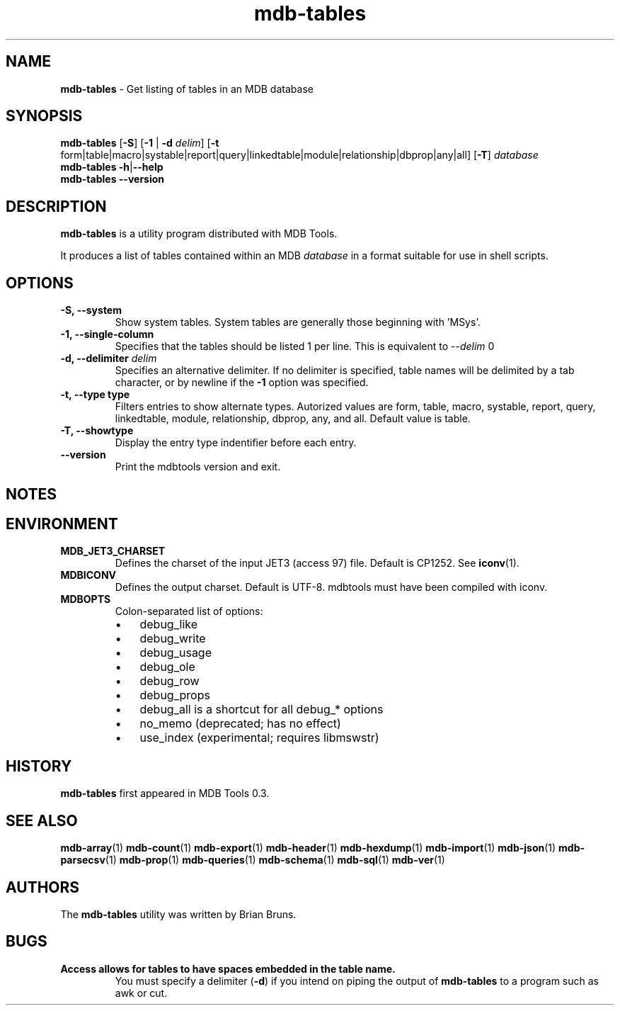 .\" Text automatically generated by txt2man
.TH mdb-tables 1 "09 July 2022" "MDBTools 1.0.0" "Executable programs or shell commands"
.SH NAME
\fBmdb-tables \fP- Get listing of tables in an MDB database
\fB
.SH SYNOPSIS
.nf
.fam C
\fBmdb-tables\fP [\fB-S\fP] [\fB-1\fP | \fB-d\fP \fIdelim\fP] [\fB-t\fP form|table|macro|systable|report|query|linkedtable|module|relationship|dbprop|any|all] [\fB-T\fP] \fIdatabase\fP
\fBmdb-tables\fP \fB-h\fP|\fB--help\fP
\fBmdb-tables\fP \fB--version\fP

.fam T
.fi
.fam T
.fi
.SH DESCRIPTION
\fBmdb-tables\fP is a utility program distributed with MDB Tools. 
.PP
It produces a list of tables contained within an MDB \fIdatabase\fP in a format suitable for use in shell scripts.
.SH OPTIONS
.TP
.B
\fB-S\fP, \fB--system\fP
Show system tables. System tables are generally those beginning with 'MSys'.
.TP
.B
\fB-1\fP, \fB--single-column\fP
Specifies that the tables should be listed 1 per line. This is equivalent to --\fIdelim\fP \n.
.TP
.B
\fB-d\fP, \fB--delimiter\fP \fIdelim\fP
Specifies an alternative delimiter. If no delimiter is specified, table names will be delimited by a tab character, or by newline if the \fB-1\fP option was specified.
.TP
.B
\fB-t\fP, \fB--type\fP type
Filters entries to show alternate types. Autorized values are form, table, macro, systable, report, query, linkedtable, module, relationship, dbprop, any, and all. Default value is table.
.TP
.B
\fB-T\fP, \fB--showtype\fP
Display the entry type indentifier before each entry.
.TP
.B
\fB--version\fP
Print the mdbtools version and exit.
.SH NOTES 

.SH ENVIRONMENT
.TP
.B
MDB_JET3_CHARSET
Defines the charset of the input JET3 (access 97) file. Default is CP1252. See \fBiconv\fP(1).
.TP
.B
MDBICONV
Defines the output charset. Default is UTF-8. mdbtools must have been compiled with iconv.
.TP
.B
MDBOPTS
Colon-separated list of options:
.RS
.IP \(bu 3
debug_like
.IP \(bu 3
debug_write
.IP \(bu 3
debug_usage
.IP \(bu 3
debug_ole
.IP \(bu 3
debug_row
.IP \(bu 3
debug_props
.IP \(bu 3
debug_all is a shortcut for all debug_* options
.IP \(bu 3
no_memo (deprecated; has no effect)
.IP \(bu 3
use_index (experimental; requires libmswstr)
.SH HISTORY
\fBmdb-tables\fP first appeared in MDB Tools 0.3.
.SH SEE ALSO
\fBmdb-array\fP(1) \fBmdb-count\fP(1) \fBmdb-export\fP(1) \fBmdb-header\fP(1) \fBmdb-hexdump\fP(1)
\fBmdb-import\fP(1) \fBmdb-json\fP(1) \fBmdb-parsecsv\fP(1) \fBmdb-prop\fP(1) \fBmdb-queries\fP(1)
\fBmdb-schema\fP(1) \fBmdb-sql\fP(1) \fBmdb-ver\fP(1)
.SH AUTHORS
The \fBmdb-tables\fP utility was written by Brian Bruns.
.SH BUGS
.TP
.B
Access allows for tables to have spaces embedded in the table name.
You must specify a delimiter (\fB-d\fP) if you intend on piping the output of \fBmdb-tables\fP to a program such as awk or cut.
